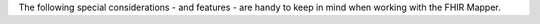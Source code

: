 The following special considerations - and features - are handy to keep in mind when working with the FHIR Mapper.
